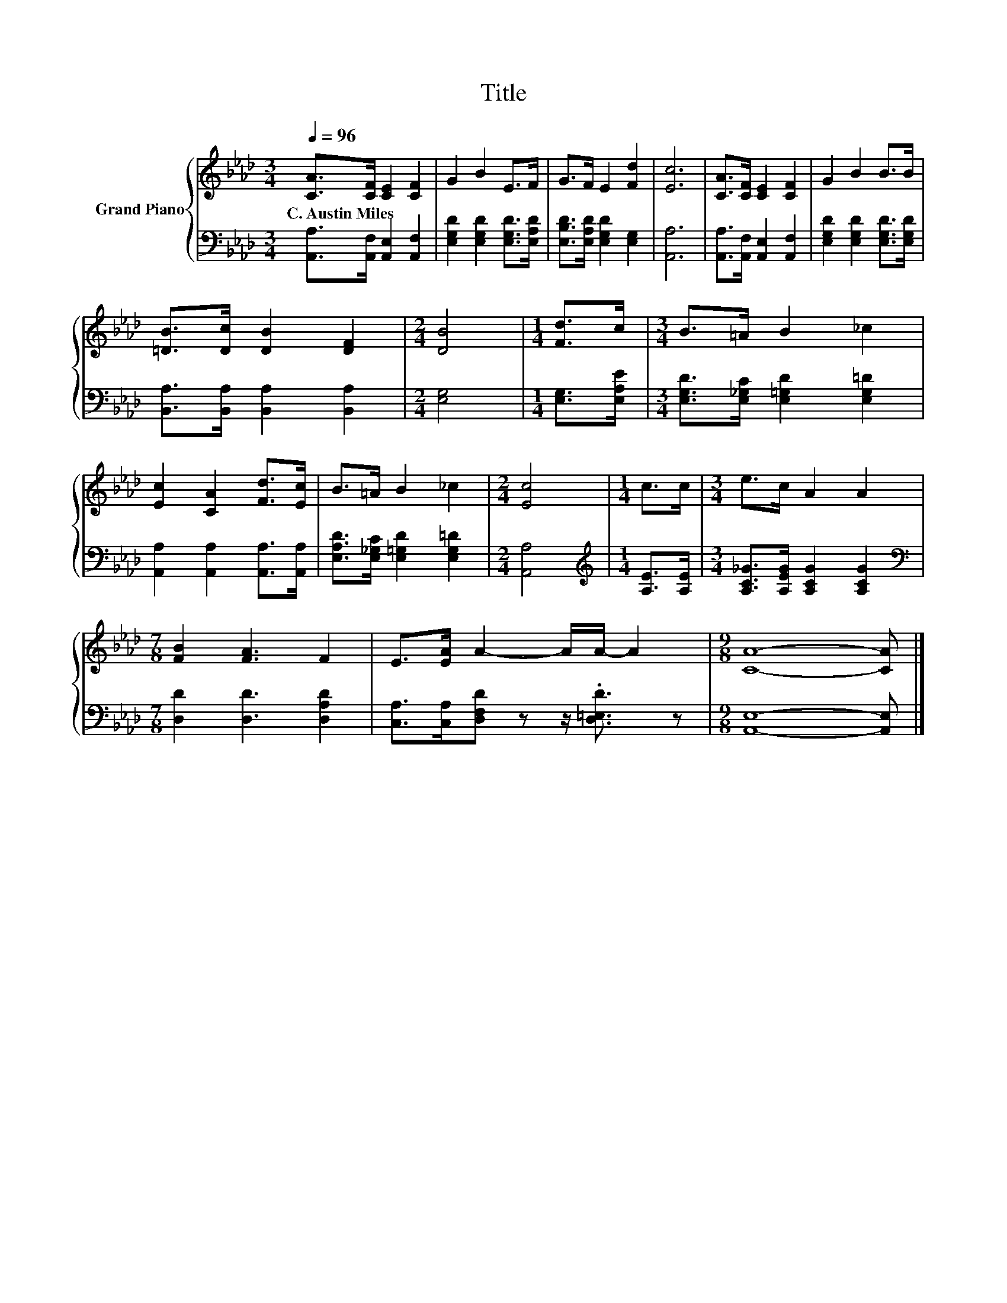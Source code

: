 X:1
T:Title
%%score { 1 | 2 }
L:1/8
Q:1/4=96
M:3/4
K:Ab
V:1 treble nm="Grand Piano"
V:2 bass 
V:1
 [CA]>[CF] [CE]2 [CF]2 | G2 B2 E>F | G>F E2 [Fd]2 | [Ec]6 | [CA]>[CF] [CE]2 [CF]2 | G2 B2 B>B | %6
w: C.~Austin~Miles * * *||||||
 [=DB]>[Dc] [DB]2 [DF]2 |[M:2/4] [DB]4 |[M:1/4] [Fd]>c |[M:3/4] B>=A B2 _c2 | %10
w: ||||
 [Ec]2 [CA]2 [Fd]>[Ec] | B>=A B2 _c2 |[M:2/4] [Ec]4 |[M:1/4] c>c |[M:3/4] e>c A2 A2 | %15
w: |||||
[M:7/8] [FB]2 [FA]3 F2 | E>[EA] A2- A/A/- A2 |[M:9/8] [CA]8- [CA] |] %18
w: |||
V:2
 [A,,A,]>[A,,F,] [A,,E,]2 [A,,F,]2 | [E,G,D]2 [E,G,D]2 [E,G,D]>[E,A,D] | %2
 [E,B,D]>[E,A,D] [E,G,D]2 [E,G,]2 | [A,,A,]6 | [A,,A,]>[A,,F,] [A,,E,]2 [A,,F,]2 | %5
 [E,G,D]2 [E,G,D]2 [E,G,D]>[E,G,D] | [B,,A,]>[B,,A,] [B,,A,]2 [B,,A,]2 |[M:2/4] [E,G,]4 | %8
[M:1/4] [E,G,]>[E,A,E] |[M:3/4] [E,G,D]>[E,_G,C] [E,=G,D]2 [E,G,=D]2 | %10
 [A,,A,]2 [A,,A,]2 [A,,A,]>[A,,A,] | [E,A,D]>[E,_G,C] [E,=G,D]2 [E,G,=D]2 |[M:2/4] [A,,A,]4 | %13
[M:1/4][K:treble] [A,E]>[A,E] |[M:3/4] [A,C_G]>[A,EG] [A,CG]2 [A,CG]2 | %15
[M:7/8][K:bass] [D,D]2 [D,D]3 [D,A,D]2 | [C,A,]>[C,A,][D,F,D] z z/ .[D,=E,D]3/2 z | %17
[M:9/8] [A,,E,]8- [A,,E,] |] %18

